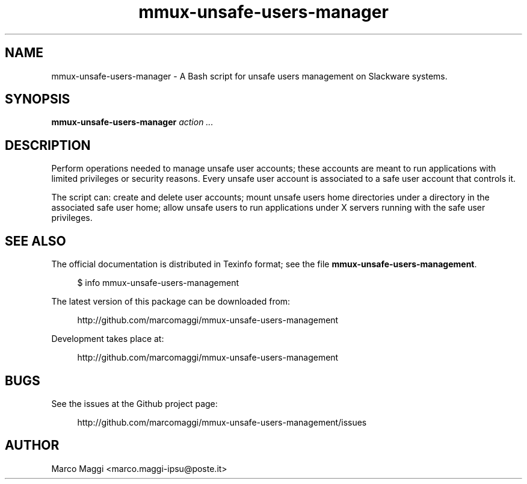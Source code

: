 .\" Copyright (C), 2014  Marco Maggi
.\" You may distribute this file under the terms of the GNU Free
.\" Documentation License.
.TH mmux-unsafe-users-manager 1 2014-10-15
.SH NAME
mmux-unsafe-users-manager \- A Bash script for unsafe users management on Slackware systems.
.SH SYNOPSIS
.sp
.nf
\fBmmux-unsafe-users-manager\fR \fIaction\fR \fI...\fR
.fi
.sp
.SH DESCRIPTION
.PP
Perform operations needed to manage unsafe user accounts; these accounts
are meant to run applications with limited privileges or security
reasons.  Every unsafe user account is associated to a safe user account
that controls it.
.PP
The script can: create and delete user accounts; mount unsafe users home
directories under a directory in the associated safe user home; allow
unsafe users to run applications under X servers running with the safe
user privileges.

.\" ------------------------------------------------------------

.SH "SEE ALSO"
.PP
The official documentation is distributed in Texinfo format; see the
file \fBmmux-unsafe-users-management\fR.
.PP
.RS 4
\%$ info mmux-unsafe-users-management
.RE
.PP
The latest version of this package can be downloaded from:
.PP
.RS 4
\%http://github.com/marcomaggi/mmux-unsafe-users-management
.RE
.PP
Development takes place at:
.PP
.RS 4
\%http://github.com/marcomaggi/mmux-unsafe-users-management
.RE

.\" ------------------------------------------------------------

.SH BUGS
.PP
See the issues at the Github project page:
.PP
.RS 4
\%http://github.com/marcomaggi/mmux-unsafe-users-management/issues
.RE

.\" ------------------------------------------------------------

.SH AUTHOR
Marco Maggi <marco.maggi-ipsu@poste.it>
.\" Local Variables:
.\" fill-column: 72
.\" default-justification: left
.\" End:
